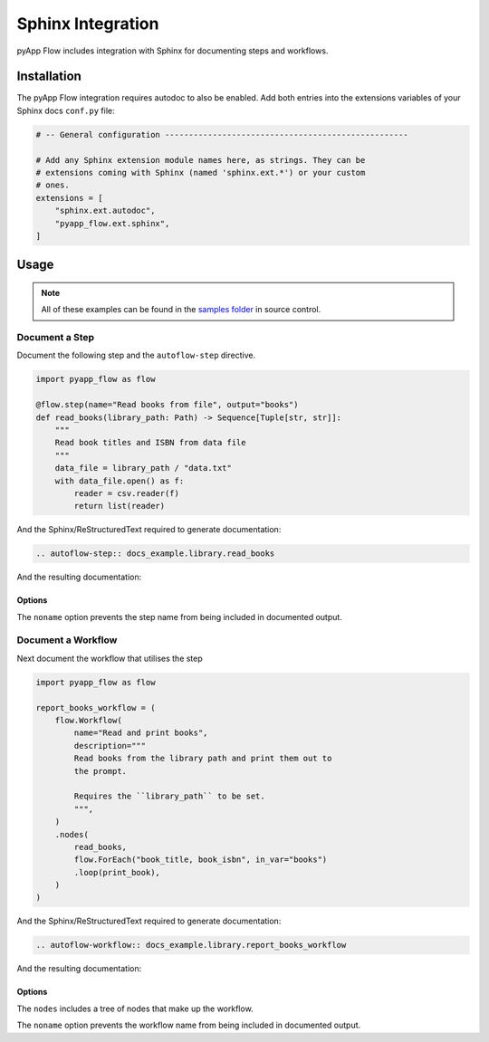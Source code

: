 ##################
Sphinx Integration
##################

pyApp Flow includes integration with Sphinx for documenting steps and workflows.

Installation
============

The pyApp Flow integration requires autodoc to also be enabled. Add both entries
into the extensions variables of your Sphinx docs ``conf.py`` file:

.. code-block:: python

  # -- General configuration ---------------------------------------------------

  # Add any Sphinx extension module names here, as strings. They can be
  # extensions coming with Sphinx (named 'sphinx.ext.*') or your custom
  # ones.
  extensions = [
      "sphinx.ext.autodoc",
      "pyapp_flow.ext.sphinx",
  ]


Usage
=====

.. note:: All of these examples can be found in the `samples folder`_ in source control.

.. _`samples folder`: https://github.com/pyapp-org/pyapp-flow/tree/develop/samples

Document a Step
---------------

Document the following step and the ``autoflow-step`` directive.

.. code-block:: python

    import pyapp_flow as flow

    @flow.step(name="Read books from file", output="books")
    def read_books(library_path: Path) -> Sequence[Tuple[str, str]]:
        """
        Read book titles and ISBN from data file
        """
        data_file = library_path / "data.txt"
        with data_file.open() as f:
            reader = csv.reader(f)
            return list(reader)

And the Sphinx/ReStructuredText required to generate documentation:

.. code-block:: rst

  .. autoflow-step:: docs_example.library.read_books

And the resulting documentation:

  .. autoflow-step:: docs_example.library.read_books

Options
~~~~~~~

The ``noname`` option prevents the step name from being included in documented output.


Document a Workflow
-------------------

Next document the workflow that utilises the step

.. code-block:: python

    import pyapp_flow as flow

    report_books_workflow = (
        flow.Workflow(
            name="Read and print books",
            description="""
            Read books from the library path and print them out to
            the prompt.

            Requires the ``library_path`` to be set.
            """,
        )
        .nodes(
            read_books,
            flow.ForEach("book_title, book_isbn", in_var="books")
            .loop(print_book),
        )
    )

And the Sphinx/ReStructuredText required to generate documentation:

.. code-block:: rst

  .. autoflow-workflow:: docs_example.library.report_books_workflow

And the resulting documentation:

  .. autoflow-workflow:: docs_example.library.report_books_workflow
     :nodes:

Options
~~~~~~~

The ``nodes`` includes a tree of nodes that make up the workflow.

The ``noname`` option prevents the workflow name from being included in documented output.

